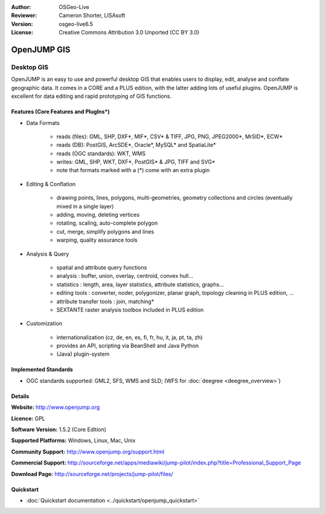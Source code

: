 :Author: OSGeo-Live
:Reviewer: Cameron Shorter, LISAsoft
:Version: osgeo-live6.5
:License: Creative Commons Attribution 3.0 Unported (CC BY 3.0)

.. image:: ../../images/project_logos/logo-openjump.png
  :scale: 100 %
  :alt: project logo
  :align: right
  :target: http://www.openjump.org

OpenJUMP GIS
================================================================================

Desktop GIS
~~~~~~~~~~~~~~~~~~~~~~~~~~~~~~~~~~~~~~~~~~~~~~~~~~~~~~~~~~~~~~~~~~~~~~~~~~~~~~~~
 
OpenJUMP is an easy to use and powerful desktop GIS that enables users
to display, edit, analyse and conflate geographic data.
It comes in a CORE and a PLUS edition, with the latter adding lots of useful plugins. 
OpenJUMP is excellent for data editing and rapid prototyping of GIS functions.

.. image:: ../../images/screenshots/1024x768/openjump-screenshot.png
  :scale: 50 %
  :alt: project screenshots
  :align: right

Features (Core Features and PlugIns*)
--------------------------------------------------------------------------------

* Data Formats

    * reads (files): GML, SHP, DXF*, MIF*, CSV* & TIFF, JPG, PNG, JPEG2000*, MrSID*, ECW*
    * reads (DB): PostGIS, ArcSDE*, Oracle*, MySQL* and SpatiaLite*
    * reads (OGC standards): WKT, WMS
    * writes: GML, SHP, WKT, DXF*, PostGIS* & JPG, TIFF and SVG*
    * note that formats marked with a (*) come with an extra plugin

* Editing & Conflation

    * drawing points, lines, polygons, multi-geometries, geometry collections and circles (eventually mixed in a single layer)
    * adding, moving, deleting vertices
    * rotating, scaling, auto-complete polygon
    * cut, merge, simplify polygons and lines
    * warping, quality assurance tools

* Analysis & Query

    * spatial and attribute query functions
    * analysis : buffer, union, overlay, centroid, convex hull...
    * statistics : length, area, layer statistics, attribute statistics, graphs...
    * editing tools : converter, noder, polygonizer, planar graph, topology cleaning in PLUS edition, ...
    * attribute transfer tools : join, matching*
    * SEXTANTE raster analysis toolbox included in PLUS edition

* Customization

    * internationalization (cz, de, en, es, fi, fr, hu, it, ja, pt, ta, zh)
    * provides an API, scripting via BeanShell and Java Python
    * (Java) plugin-system
   

Implemented Standards
--------------------------------------------------------------------------------

.. Writing Tip: List OGC or related standards supported.

* OGC standards supported: GML2, SFS, WMS and SLD; (WFS for :doc:`deegree <deegree_overview>`)

Details
--------------------------------------------------------------------------------

**Website:** http://www.openjump.org

**Licence:** GPL

**Software Version:** 1.5.2 (Core Edition)

**Supported Platforms:** Windows, Linux, Mac, Unix

**Community Support:** http://www.openjump.org/support.html

**Commercial Support:** http://sourceforge.net/apps/mediawiki/jump-pilot/index.php?title=Professional_Support_Page

**Download Page:** http://sourceforge.net/projects/jump-pilot/files/ 

Quickstart
--------------------------------------------------------------------------------
    
* :doc:`Quickstart documentation <../quickstart/openjump_quickstart>`
